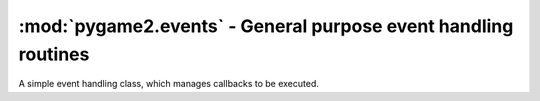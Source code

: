 .. module:: pygame2.events
   :synopsis: General purpose event handling routines.

:mod:`pygame2.events` - General purpose event handling routines
===============================================================

.. todo::

   Add a describtion.

.. class:: EventHandler(sender)

   A simple event handling class, which manages callbacks to be
   executed.

   .. attribute:: callbacks
   
      A list of callbacks currently bound to the :class:`EventHandler`.
   
   .. attribute:: sender
   
      The responsible object that executes the :class:`EventHandler`.
   
   .. method:: add(callback : Callable)
   
      Adds a callback to the :class:`EventHandler`.

   .. method:: remove(callback : Callable)

      Removes a callback from the :class:`EventHandler`.

   .. method:: __call__(*args)

      Executes all connected callbacks in the order of addition,
      passing the :attr:`sender` of the :class:`EventHandler` as first
      argument and the optional args as second, third, ... argument to
      them.

   .. method:: process()
   
      Processes all :class:`Component` items within their corresponding
      :class:`System` instances.

   .. method:: remove_system(system : System)

      Removes a processing :class:`System` from the world.
